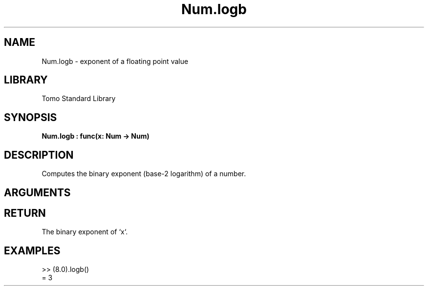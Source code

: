 '\" t
.\" Copyright (c) 2025 Bruce Hill
.\" All rights reserved.
.\"
.TH Num.logb 3 2025-04-21T14:58:16.948549 "Tomo man-pages"
.SH NAME
Num.logb \- exponent of a floating point value
.SH LIBRARY
Tomo Standard Library
.SH SYNOPSIS
.nf
.BI Num.logb\ :\ func(x:\ Num\ ->\ Num)
.fi
.SH DESCRIPTION
Computes the binary exponent (base-2 logarithm) of a number.


.SH ARGUMENTS

.TS
allbox;
lb lb lbx lb
l l l l.
Name	Type	Description	Default
x	Num	The number for which the binary exponent is to be calculated. 	-
.TE
.SH RETURN
The binary exponent of `x`.

.SH EXAMPLES
.EX
>> (8.0).logb()
= 3
.EE
